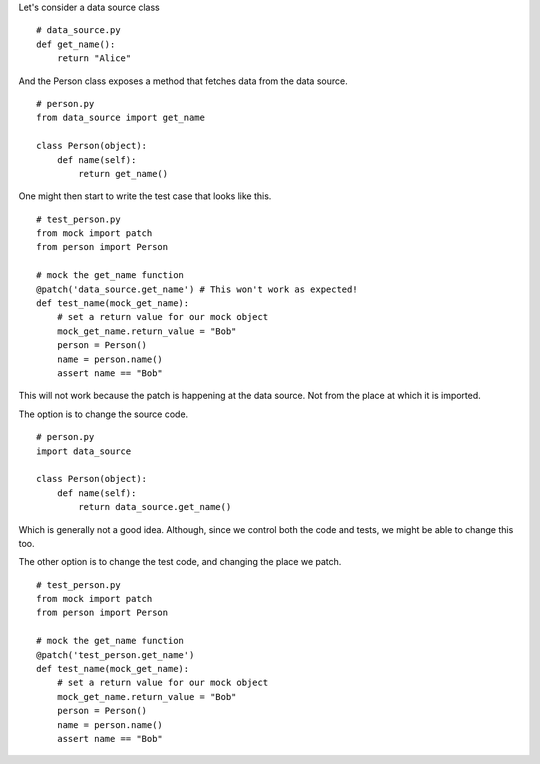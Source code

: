

Let's consider a data source class

::

    # data_source.py
    def get_name():
        return "Alice"


And the Person class exposes a method that fetches data from the data source.

::

    # person.py
    from data_source import get_name

    class Person(object):
        def name(self):
            return get_name()

One might then start to write the test case that looks like this.


::

    # test_person.py
    from mock import patch
    from person import Person

    # mock the get_name function
    @patch('data_source.get_name') # This won't work as expected!
    def test_name(mock_get_name):
        # set a return value for our mock object
        mock_get_name.return_value = "Bob"
        person = Person()
        name = person.name()
        assert name == "Bob"

This will not work because the patch is happening at the data source. Not from the place at which it is imported.


The option is to change the source code.

::


    # person.py
    import data_source

    class Person(object):
        def name(self):
            return data_source.get_name()

Which is generally not a good idea. Although, since we control both the code and tests, we might be able to change
this too.

The other option is to change the test code, and changing the place we patch.

::

    # test_person.py
    from mock import patch
    from person import Person

    # mock the get_name function
    @patch('test_person.get_name')
    def test_name(mock_get_name):
        # set a return value for our mock object
        mock_get_name.return_value = "Bob"
        person = Person()
        name = person.name()
        assert name == "Bob"

